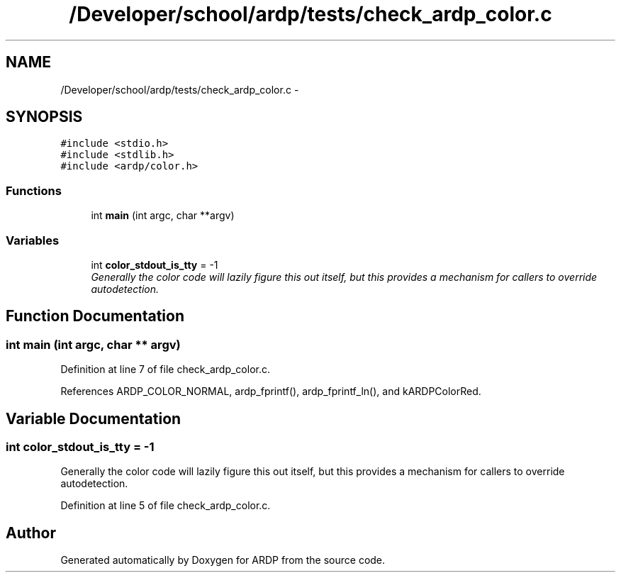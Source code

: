 .TH "/Developer/school/ardp/tests/check_ardp_color.c" 3 "Tue Apr 26 2016" "Version 2.2.1" "ARDP" \" -*- nroff -*-
.ad l
.nh
.SH NAME
/Developer/school/ardp/tests/check_ardp_color.c \- 
.SH SYNOPSIS
.br
.PP
\fC#include <stdio\&.h>\fP
.br
\fC#include <stdlib\&.h>\fP
.br
\fC#include <ardp/color\&.h>\fP
.br

.SS "Functions"

.in +1c
.ti -1c
.RI "int \fBmain\fP (int argc, char **argv)"
.br
.in -1c
.SS "Variables"

.in +1c
.ti -1c
.RI "int \fBcolor_stdout_is_tty\fP = -1"
.br
.RI "\fIGenerally the color code will lazily figure this out itself, but this provides a mechanism for callers to override autodetection\&. \fP"
.in -1c
.SH "Function Documentation"
.PP 
.SS "int main (int argc, char ** argv)"

.PP
Definition at line 7 of file check_ardp_color\&.c\&.
.PP
References ARDP_COLOR_NORMAL, ardp_fprintf(), ardp_fprintf_ln(), and kARDPColorRed\&.
.SH "Variable Documentation"
.PP 
.SS "int color_stdout_is_tty = -1"

.PP
Generally the color code will lazily figure this out itself, but this provides a mechanism for callers to override autodetection\&. 
.PP
Definition at line 5 of file check_ardp_color\&.c\&.
.SH "Author"
.PP 
Generated automatically by Doxygen for ARDP from the source code\&.
